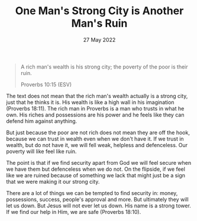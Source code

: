 #+title: One Man's Strong City is Another Man's Ruin
#+date: 27 May 2022
#+DEVO_POST_TAGS: devotional
#+OPTIONS: devo-title-headline:t

  [[../img/ruin-7.jpg]]


  #+begin_quote
  A rich man's wealth is his strong city;
  the poverty of the poor is their ruin.

  Proverbs 10:15 (ESV)
  #+end_quote



  The text does not mean that the rich man's wealth actually is a strong city, just that he thinks it is. His wealth is like a high wall in his imagination (Proverbs 18:11). The rich man in Proverbs is a man who trusts in what he own. His riches and possessions are his power and he feels like they can defend him against anything.

  But just because the poor are not rich does not mean they are off the hook, because we can trust in wealth even when we don't have it. If we trust in wealth, but do not have it, we will fell weak, helpless and defenceless. Our poverty will like feel like ruin.

  The point is that if we find security apart from God we will feel secure when we have them but defenceless when we do not. On the flipside, if we feel like we are ruined because of something we lack that might just be a sign that we were making it our strong city.

  There are a lot of things we can be tempted to find security in: money, possessions, success, people's approval and more. But ultimately they will let us down. But Jesus will not ever let us down. His name is a strong tower. If we find our help in Him, we are safe (Proverbs 18:10).

